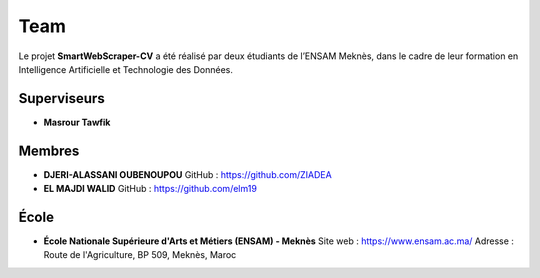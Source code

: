 Team
====

Le projet **SmartWebScraper-CV** a été réalisé par deux étudiants de l’ENSAM Meknès, dans le cadre de leur formation en Intelligence Artificielle et Technologie des Données.

Superviseurs
------------

- **Masrour Tawfik**

Membres
-------

- **DJERI-ALASSANI OUBENOUPOU**  
  GitHub : https://github.com/ZIADEA

- **EL MAJDI WALID**  
  GitHub : https://github.com/elm19

École
-----

- **École Nationale Supérieure d'Arts et Métiers (ENSAM) - Meknès**  
  Site web : https://www.ensam.ac.ma/  
  Adresse : Route de l'Agriculture, BP 509, Meknès, Maroc
